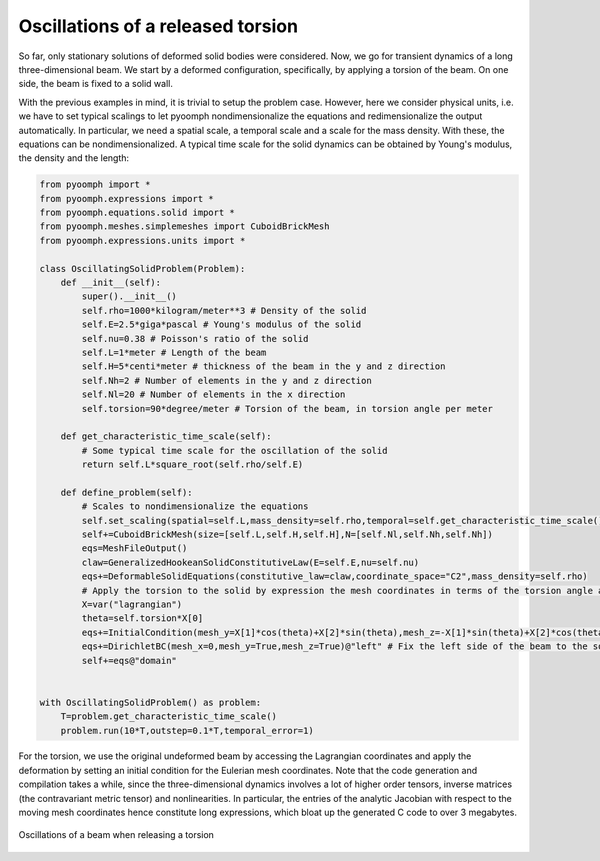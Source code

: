 .. _solidoscillations:

Oscillations of a released torsion
~~~~~~~~~~~~~~~~~~~~~~~~~~~~~~~~~~

So far, only stationary solutions of deformed solid bodies were considered. Now, we go for transient dynamics of a long three-dimensional beam. We start by a deformed configuration, specifically, by applying a torsion of the beam. On one side, the beam is fixed to a solid wall.

With the previous examples in mind, it is trivial to setup the problem case. However, here we consider physical units, i.e. we have to set typical scalings to let pyoomph nondimensionalize the equations and redimensionalize the output automatically. In particular, we need a spatial scale, a temporal scale and a scale for the mass density. With these, the equations can be nondimensionalized. A typical time scale for the solid dynamics can be obtained by Young's modulus, the density and the length:


.. code:: python

	from pyoomph import *
	from pyoomph.expressions import *
	from pyoomph.equations.solid import *
	from pyoomph.meshes.simplemeshes import CuboidBrickMesh
	from pyoomph.expressions.units import *

	class OscillatingSolidProblem(Problem):
	    def __init__(self):
		super().__init__()
		self.rho=1000*kilogram/meter**3 # Density of the solid
		self.E=2.5*giga*pascal # Young's modulus of the solid
		self.nu=0.38 # Poisson's ratio of the solid        
		self.L=1*meter # Length of the beam
		self.H=5*centi*meter # thickness of the beam in the y and z direction
		self.Nh=2 # Number of elements in the y and z direction
		self.Nl=20 # Number of elements in the x direction
		self.torsion=90*degree/meter # Torsion of the beam, in torsion angle per meter
		
	    def get_characteristic_time_scale(self):
		# Some typical time scale for the oscillation of the solid
		return self.L*square_root(self.rho/self.E)
	    
	    def define_problem(self):                        
		# Scales to nondimensionalize the equations
		self.set_scaling(spatial=self.L,mass_density=self.rho,temporal=self.get_characteristic_time_scale())
		self+=CuboidBrickMesh(size=[self.L,self.H,self.H],N=[self.Nl,self.Nh,self.Nh])
		eqs=MeshFileOutput()        
		claw=GeneralizedHookeanSolidConstitutiveLaw(E=self.E,nu=self.nu)
		eqs+=DeformableSolidEquations(constitutive_law=claw,coordinate_space="C2",mass_density=self.rho)
		# Apply the torsion to the solid by expression the mesh coordinates in terms of the torsion angle and the Lagrangian coordinates (undeformed mesh coordinates)
		X=var("lagrangian")        
		theta=self.torsion*X[0]
		eqs+=InitialCondition(mesh_y=X[1]*cos(theta)+X[2]*sin(theta),mesh_z=-X[1]*sin(theta)+X[2]*cos(theta))
		eqs+=DirichletBC(mesh_x=0,mesh_y=True,mesh_z=True)@"left" # Fix the left side of the beam to the solid wall
		self+=eqs@"domain"
		
	    
	with OscillatingSolidProblem() as problem:        
	    T=problem.get_characteristic_time_scale()
	    problem.run(10*T,outstep=0.1*T,temporal_error=1)


For the torsion, we use the original undeformed beam by accessing the Lagrangian coordinates and apply the deformation by setting an initial condition for the Eulerian mesh coordinates. Note that the code generation and compilation takes a while, since the three-dimensional dynamics involves a lot of higher order tensors, inverse matrices (the contravariant metric tensor) and nonlinearities. In particular, the entries of the analytic Jacobian with respect to the moving mesh coordinates hence constitute long expressions, which bloat up the generated C code to over 3 megabytes.

..  figure:: solid_oscillations.*
	:name: figalesolidoscillations
	:align: center
	:alt: Oscillations of a beam when releasing a torsion
	:class: with-shadow
	:width: 90%

	Oscillations of a beam when releasing a torsion



.. only:: html

	.. container:: downloadbutton

		:download:`Download this example <solid_oscillations.py>`
		
		:download:`Download all examples <../../tutorial_example_scripts.zip>`   	
		    		
